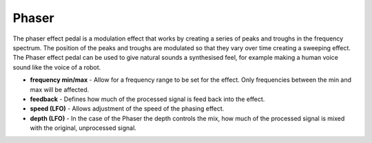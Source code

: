 Phaser
======

The phaser effect pedal is a modulation effect that works by creating a
series of peaks and troughs in the frequency spectrum. The position of
the peaks and troughs are modulated so that they vary over time creating
a sweeping effect. The Phaser effect pedal can be used to give natural
sounds a synthesised feel, for example making a human voice sound like
the voice of a robot.

-  **frequency min/max** - Allow for a frequency range to be set for the
   effect. Only frequencies between the min and max will be affected.
-  **feedback** - Defines how much of the processed signal is feed back
   into the effect.
-  **speed (LFO)** - Allows adjustment of the speed of the phasing
   effect.
-  **depth (LFO)** - In the case of the Phaser the depth controls the
   mix, how much of the processed signal is mixed with the original,
   unprocessed signal.

|/images/phaser.png|

.. |/images/phaser.png| image:: /images/phaser.png
